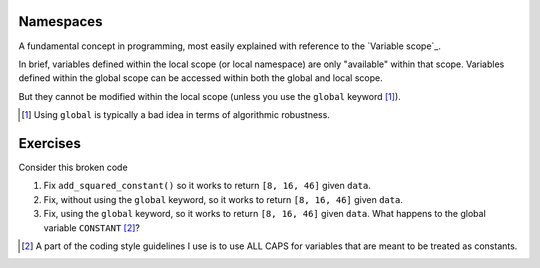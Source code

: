 .. margin:: Variable scope
    :name: Variable scope

    .. image::  /_static/images/namespace.png
        :scale: 40
    
    1. Global Namespace: is at the current module level name space
    2. Local Namespace: is in the ``display`` name space level
    
    Variables ``a`` and ``b`` are local to the ``display()`` namespace and cannot be accessed at the module level. The variables ``greet`` and ``name`` are module level and can be accessed within both the global and local namespaces.

.. index:: namespace, scope

.. _namespaces:

Namespaces
==========

A fundamental concept in programming, most easily explained with reference to the `Variable scope`_.

In brief, variables defined within the local scope (or local namespace) are only "available" within that scope. Variables defined within the global scope can be accessed within both the global and local scope.

.. jupyter-execute::

    a = 2
    def foo():
        b = 3
        print(a + b)
    
    foo()

.. margin:: Namespace relationships

    .. digraph:: namespace

        graph [splines=ortho]
        a [shape="rectangle" label="Namespaces" width=5]
        l [shape="square" label="Local\nnamespace" width=1 height=1]
        ln [shape="rectangle" label="Specific to\ncurrent function\nor class method" width=1 height=1.2]
        g [shape="square" label="Global\nnamespace" width=1 height=1]
        gn [shape="rectangle" label="Specific to\ncurrent module" width=1 height=1.2]
        b [shape="square" label="Built-in\nnamespace" width=1 height=1]
        bn [shape="rectangle" label="Global to\nall modules" width=1 height=1.2]
        a -> l;
        l -> ln
        a -> g;
        g -> gn;
        a -> b;
        b -> bn;

    `After Skillbrew <https://pt.slideshare.net/p3infotech_solutions/python-programming-essentials-m19-namespaces-global-variables-and-docstrings/3>`_.


But they cannot be modified within the local scope (unless you use the ``global`` keyword [1]_).

.. [1] Using ``global`` is typically a bad idea in terms of algorithmic robustness.

.. jupyter-execute::
    :raises:

    def foo2():
        a = a + b
        print(a)
    
    foo2()

.. margin:: Exploring namespaces using the debugger

    .. index::
        pair: Exploring namespaces using the debugger; screencasts

    .. raw:: html
    
        <video width="50%" height="50%" controls>
          <source src="https://cloudstor.aarnet.edu.au/plus/s/DfRA9NA9hAI5qHq/download" type="video/mp4">
          Your browser does not support the video tag.
        </video>

Exercises
=========

Consider this broken code

.. jupyter-execute::
    :raises:

    CONSTANT = 2
    
    def add_squared_constant(data_series):
        """adds squared constant to elements of data_series"""
        CONSTANT = CONSTANT**2
        result = [v + CONSTANT for v in data_series]
        return result
    
    data = [4, 12, 42]
    sqd = add_squared_constant(data)


#. Fix ``add_squared_constant()`` so it works to return ``[8, 16, 46]`` given ``data``.

#. Fix, without using the ``global`` keyword, so it works to return ``[8, 16, 46]`` given ``data``.

#. Fix, using the ``global`` keyword, so it works to return ``[8, 16, 46]`` given ``data``. What happens to the global variable ``CONSTANT`` [2]_?

.. [2] A part of the coding style guidelines I use is to use ALL CAPS for variables that are meant to be treated as constants.